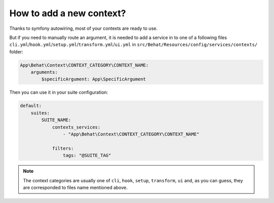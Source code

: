 How to add a new context?
=========================

Thanks to symfony autowiring, most of your contexts are ready to use.

But if you need to manually route an argument, it is needed to add a service in to one of a following files ``cli.yml``/``hook.yml``/``setup.yml``/``transform.yml``/``ui.yml`` in ``src/Behat/Resources/config/services/contexts/`` folder:

.. code-block:: yaml

    App\Behat\Context\CONTEXT_CATEGORY\CONTEXT_NAME:
        arguments:
            $specificArgument: App\SpecificArgument

Then you can use it in your suite configuration:

.. code-block:: yaml

    default:
        suites:
            SUITE_NAME:
                contexts_services:
                    - "App\Behat\Context\CONTEXT_CATEGORY\CONTEXT_NAME"

                filters:
                    tags: "@SUITE_TAG"

.. note::

    The context categories are usually one of ``cli``, ``hook``, ``setup``, ``transform``, ``ui`` and, as you can guess, they are corresponded to files name mentioned above.

